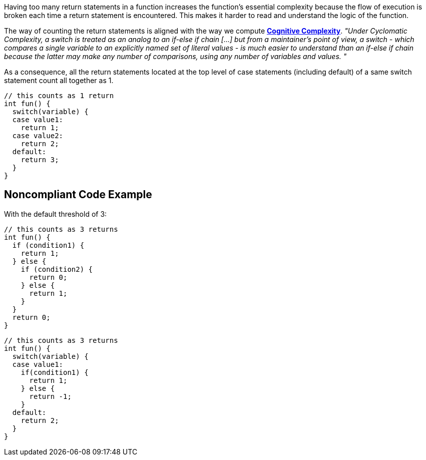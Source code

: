 Having too many return statements in a function increases the function's essential complexity because the flow of execution is broken each time a return statement is encountered. This makes it harder to read and understand the logic of the function.

The way of counting the return statements is aligned with the way we compute https://www.sonarsource.com/docs/CognitiveComplexity.pdf[*Cognitive Complexity*].
 _"Under Cyclomatic Complexity, a switch is treated as an analog to an if-else if chain [...] but from a maintainer’s point of view, a switch - which compares a single variable to an explicitly named set of literal values - is much easier to understand than an if-else if chain because the latter may make any number of comparisons, using any number of variables and values. "_

As a consequence, all the return statements located at the top level of case statements (including default) of a same switch statement count all together as 1.

----
// this counts as 1 return
int fun() {
  switch(variable) {
  case value1:
    return 1;
  case value2:
    return 2;
  default:
    return 3;
  }
}
----

== Noncompliant Code Example

With the default threshold of 3:

----
// this counts as 3 returns
int fun() {
  if (condition1) {
    return 1;
  } else {
    if (condition2) {
      return 0;
    } else {
      return 1;
    }
  }
  return 0;
}
----

----
// this counts as 3 returns
int fun() {
  switch(variable) {
  case value1:
    if(condition1) {
      return 1;
    } else {
      return -1;
    }
  default:
    return 2;
  }
}
----

